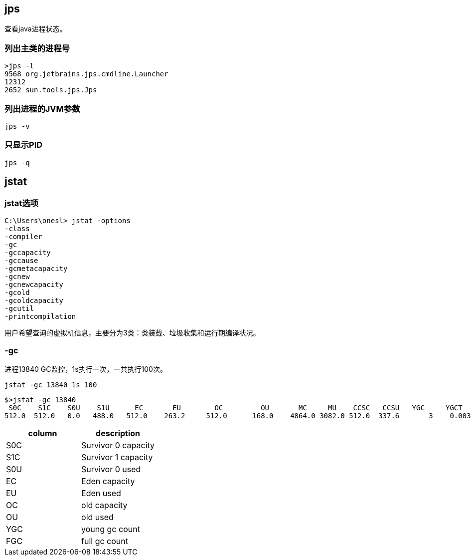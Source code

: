 == jps

查看java进程状态。


=== 列出主类的进程号

[source,bash]
----
>jps -l
9568 org.jetbrains.jps.cmdline.Launcher
12312
2652 sun.tools.jps.Jps
----

=== 列出进程的JVM参数

[source,bash]
----
jps -v
----


=== 只显示PID

[source,bash]
----
jps -q
----


== jstat


=== jstat选项

[source,bash]
----
C:\Users\onesl> jstat -options
-class
-compiler
-gc
-gccapacity
-gccause
-gcmetacapacity
-gcnew
-gcnewcapacity
-gcold
-gcoldcapacity
-gcutil
-printcompilation
----
用户希望查询的虚拟机信息，主要分为3类：类装载、垃圾收集和运行期编译状况。

=== -gc

进程13840 GC监控，1s执行一次，一共执行100次。

[source,bash]
----
jstat -gc 13840 1s 100 
----

[source,bash]
----
$>jstat -gc 13840
 S0C    S1C    S0U    S1U      EC       EU        OC         OU       MC     MU    CCSC   CCSU   YGC     YGCT    FGC    FGCT     GCT
512.0  512.0   0.0   488.0   512.0    263.2     512.0      168.0    4864.0 3082.0 512.0  337.6       3    0.003   0      0.000    0.003
----

|====
| column |description

|  S0C |  Survivor 0 capacity
|  S1C |  Survivor 1 capacity
|  S0U |  Survivor 0 used
|  EC | Eden capacity
|  EU | Eden used
| OC | old capacity
| OU | old used
|YGC | young gc count
|FGC | full gc count

|======





